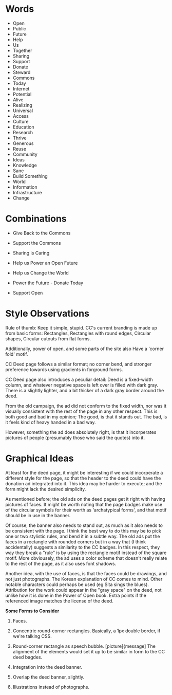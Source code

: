 

* Words

 - Open
 - Public
 - Future
 - Help
 - Us
 - Together
 - Sharing
 - Support
 - Donate
 - Steward
 - Commons
 - Today
 - Internet
 - Potential
 - Alive
 - Realizing
 - Universal
 - Access
 - Culture
 - Education
 - Research
 - Thrive
 - Generous
 - Reuse
 - Community
 - Ideas
 - Knowledge
 - Sane
 - Build Something
 - World
 - Information
 - Infrastructure
 - Change


* Combinations

 - Give Back to the Commons

 - Support the Commons

 - Sharing is Caring
 
 - Help us Power an Open Future

 - Help us Change the World

 - Power the Future - Donate Today

 - Support Open


* Style Observations

  Rule of thumb:  Keep it simple, stupid.  CC's current branding is made up
from basic forms:  Rectangles, Rectangles with round edges, Circular shapes,
Circular cutouts from flat forms.

  Additionally, power of open, and some parts of the site also Have a 'corner
fold' motif.

  CC Deed page follows a similar format;  no corner bend, and stronger
preference towards using gradients in forground forms.

  CC Deed page also introduces a peculiar detail:  Deed is a fixed-width column,
and whatever negative space is left over is filled with dark gray.  There is
a slightly lighter, and a bit thicker of a dark gray border around the deed.

  From the old campaign, the ad did not conform to the fixed width, nor was it
visually consistent with the rest of the page in any other respect.  This is
both good and bad in my opinion;  The good, is that it stands out.  The bad, is
it feels kind of heavy handed in a bad way.

  However, something the ad does absolutely right, is that it incorperates
pictures of people (presumably those who said the quotes) into it.


* Graphical Ideas

  At least for the deed page, it might be interesting if we could incorperate
a different style for the page, so that the header to the deed could have the
donation ad integrated into it.  This idea may be harder to execute;  and the
form might lack the desired simplicity.

  As mentioned before;  the old ads on the deed pages get it right with having
pictures of faces.  It might be worth noting that the page badges make use of
the circular symbols for their worth as 'archatypical forms', and that motif
should be in use in the banner.

  Of course, the banner also needs to stand out, as much as it also needs to be
consistent with the page.  I think the best way to do this may be to pick one
or two stylistic rules, and bend it in a subtle way.  The old ads put the faces
in a rectangle with rounded corners but in a way that (I think accidentally)
suggests a similarity to the CC badges.  In this respect, they way they break
a "rule" is by using the rectangle motif instead of the square motif.  More
obviousely, the ad uses a color scheme that doesn't really relate to the rest
of the page, as it also uses font shadows.

  Another idea, with the use of faces, is that the faces could be drawings, and
not just photographs.  The Korean explanation of CC comes to mind.  Other
notable characters could perhaps be used (eg Sita sings the blues).  Attribution
for the work could appear in the "gray space" on the deed, not unlike how it
is done in the Power of Open book.  Extra points if the referenced image matches
the license of the deed.


  *Some Forms to Consider*

1) Faces.

2) Concentric round-corner rectangles.  Basically, a 1px double border, if
   we're talking CSS.

3) Round-corner rectangle as speech bubble.  [picture]{message]
   The alignment of the elements would set it up to be similar in form to the 
   CC deed bagdes.

4) Integration into the deed banner.

5) Overlap the deed banner, slightly.

6) Illustrations instead of photographs.
